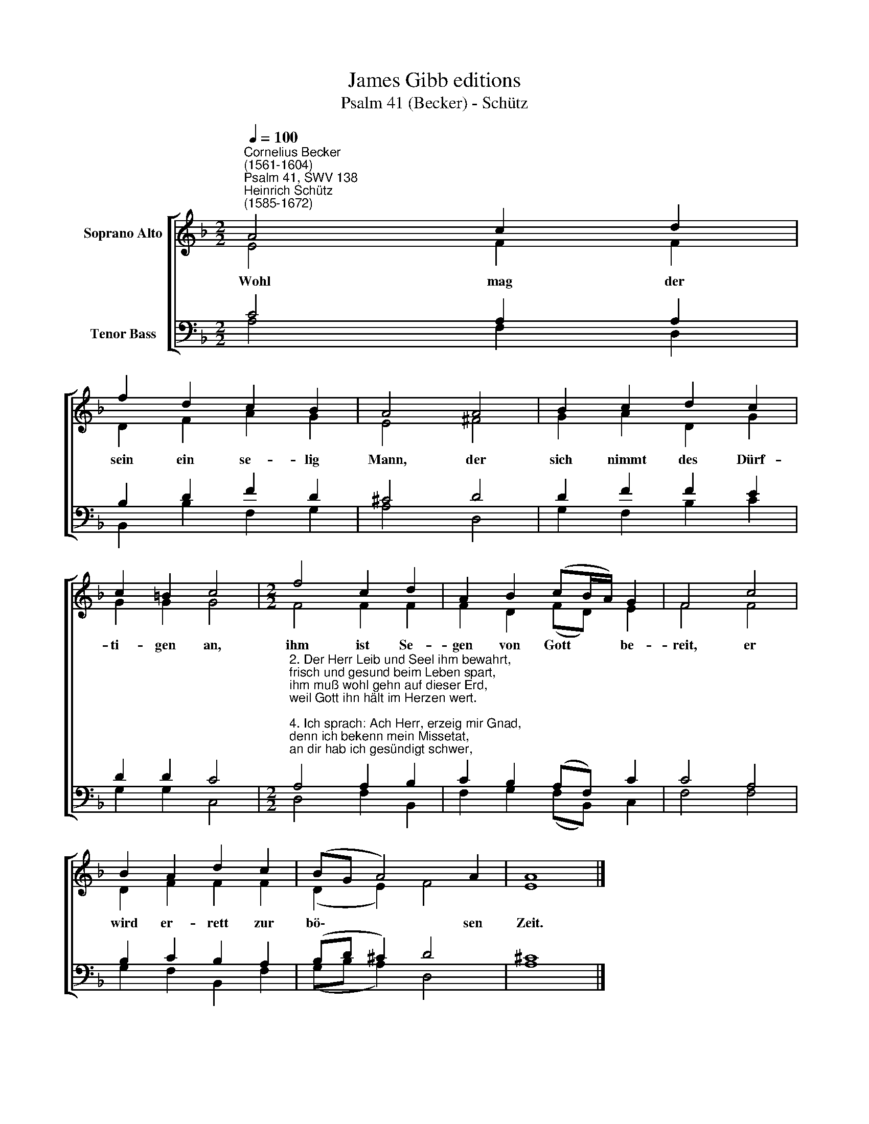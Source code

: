 X:1
T:James Gibb editions
T:Psalm 41 (Becker) - Schütz
%%score [ ( 1 2 ) ( 3 4 ) ]
L:1/8
Q:1/4=100
M:2/2
K:F
V:1 treble nm="Soprano Alto"
V:2 treble 
V:3 bass nm="Tenor Bass"
V:4 bass 
V:1
"^Cornelius Becker\n(1561-1604)""^Psalm 41, SWV 138""^Heinrich Schütz\n(1585-1672)" A4 c2 d2 | %1
w: ~Wohl mag der|
 f2 d2 c2 B2 | A4 A4 | B2 c2 d2 c2 | c2 =B2 c4 |[M:2/2] f4 c2 d2 | A2 B2 (cB/A/) G2 | F4 c4 | %8
w: sein ein se- lig|Mann, der|sich nimmt des Dürf-|ti- gen an,|ihm ist Se-|gen von Gott * * be-|reit, er|
 B2 A2 d2 c2 | (BG A4) A2 | A8 |] %11
w: wird er- rett zur|bö\- * * sen|Zeit.|
V:2
 E4 F2 F2 | D2 F2 A2 G2 | E4 ^F4 | G2 A2 D2 G2 | G2 G2 G4 |[M:2/2] F4 F2 F2 | F2 D2 (FD) E2 | %7
 F4 F4 | D2 F2 F2 F2 | (D2 E2) F4 | E8 |] %11
V:3
 C4 A,2 A,2 | B,2 D2 F2 D2 | ^C4 D4 | D2 F2 F2 E2 | D2 D2 C4 | %5
[M:2/2]"^2. Der Herr Leib und Seel ihm bewahrt, \nfrisch und gesund beim Leben spart,\nihm muß wohl gehn auf dieser Erd, \nweil Gott ihn hält im Herzen wert.\n\n4. Ich sprach: Ach Herr, erzeig mir Gnad, \ndenn ich bekenn mein Missetat,\nan dir hab ich gesündigt schwer, \nheil meine Seel, o Gott, mein Herr.\n\n11. Um mein Glauben, Herr, mich erhältst, \nvor dein Antlitz mich ewig stellst,\nHerr, unser Gott, gelobt allzeit \nvon nun an bis in Ewigkeit." A,4 A,2 B,2 | %6
 C2 B,2 (A,F,) C2 | C4 A,4 | B,2 C2 B,2 A,2 | (B,D ^C2) D4 | ^C8 |] %11
V:4
 A,4 F,2 D,2 | B,,2 B,2 F,2 G,2 | A,4 D,4 | G,2 F,2 B,2 C2 | G,2 G,2 C,4 |[M:2/2] D,4 F,2 B,,2 | %6
 F,2 G,2 (F,B,,) C,2 | F,4 F,4 | G,2 F,2 B,,2 F,2 | (G,B, A,2) D,4 | A,8 |] %11

